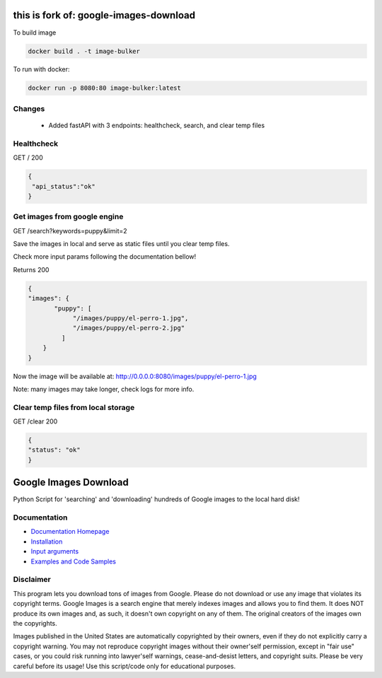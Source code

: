 this is fork of: google-images-download
#########################################

To build image

.. code::

  docker build . -t image-bulker

To run with docker:

.. code::

  docker run -p 8080:80 image-bulker:latest


Changes
=======
 - Added fastAPI with 3 endpoints: healthcheck, search, and clear temp files

Healthcheck
===========

GET /
200

.. code:: javascript

   {
    "api_status":"ok"
   }
 

Get images from google engine
=================================

GET /search?keywords=puppy&limit=2

Save the images in local and serve as static files until you clear temp files.

Check more input params following the documentation bellow!



Returns
200

.. code:: javascript

  {
  "images": {
         "puppy": [
              "/images/puppy/el-perro-1.jpg",
              "/images/puppy/el-perro-2.jpg"
           ]
      }
  }

Now the image will be available at: http://0.0.0.0:8080/images/puppy/el-perro-1.jpg

Note: many images may take longer, check logs for more info.

Clear temp files from local storage
==================================
GET /clear
200 

.. code:: javascript

  {
  "status": "ok"
  }


Google Images Download
######################

Python Script for 'searching' and 'downloading' hundreds of Google images to the local hard disk!

Documentation
=============

* `Documentation Homepage <https://google-images-download.readthedocs.io/en/latest/index.html>`__
* `Installation <https://google-images-download.readthedocs.io/en/latest/installation.html>`__
* `Input arguments <https://google-images-download.readthedocs.io/en/latest/arguments.html>`__
* `Examples and Code Samples <https://google-images-download.readthedocs.io/en/latest/examples.html#>`__


Disclaimer
==========

This program lets you download tons of images from Google.
Please do not download or use any image that violates its copyright terms.
Google Images is a search engine that merely indexes images and allows you to find them.
It does NOT produce its own images and, as such, it doesn't own copyright on any of them.
The original creators of the images own the copyrights.

Images published in the United States are automatically copyrighted by their owners,
even if they do not explicitly carry a copyright warning.
You may not reproduce copyright images without their owner'self permission,
except in "fair use" cases,
or you could risk running into lawyer'self warnings, cease-and-desist letters, and copyright suits.
Please be very careful before its usage! Use this script/code only for educational purposes.
